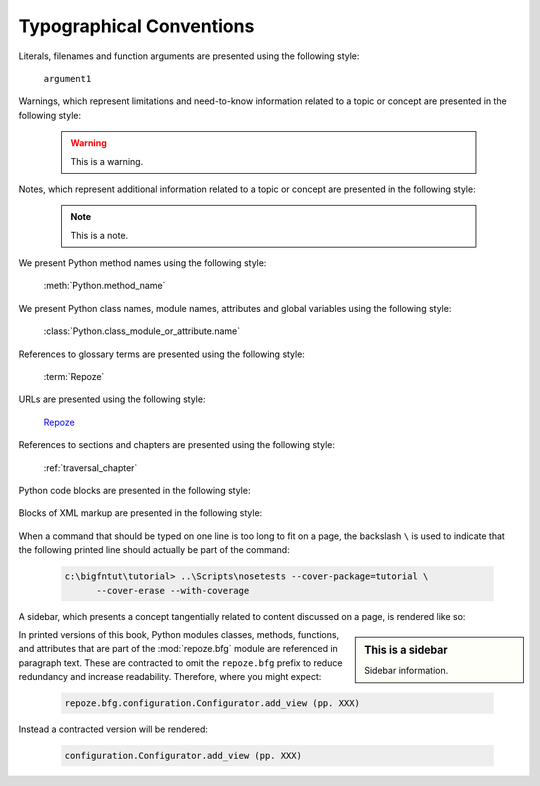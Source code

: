 Typographical Conventions
=========================

Literals, filenames and function arguments are presented using the
following style:

  ``argument1``

Warnings, which represent limitations and need-to-know information
related to a topic or concept are presented in the following style:

  .. warning::

     This is a warning.

Notes, which represent additional information related to a topic or
concept are presented in the following style:

  .. note::

     This is a note.

We present Python method names using the following style:

  :meth:`Python.method_name`

We present Python class names, module names, attributes and global
variables using the following style:

  :class:`Python.class_module_or_attribute.name`

References to glossary terms are presented using the following style:

  :term:`Repoze`

URLs are presented using the following style:

  `Repoze <http://repoze.org>`_

References to sections and chapters are presented using the following
style:

  :ref:`traversal_chapter`

Python code blocks are presented in the following style:

  .. code-block:: python
     :linenos:

     def foo(abc):
         pass

Blocks of XML markup are presented in the following style:

  .. code-block:: xml
     :linenos:

     <root>
       <!-- ... more XML .. -->
     </root>

When a command that should be typed on one line is too long to fit on
a page, the backslash ``\`` is used to indicate that the following
printed line should actually be part of the command:

  .. code-block:: text

     c:\bigfntut\tutorial> ..\Scripts\nosetests --cover-package=tutorial \
           --cover-erase --with-coverage

A sidebar, which presents a concept tangentially related to content
discussed on a page, is rendered like so:

.. sidebar:: This is a sidebar

   Sidebar information.

In printed versions of this book, Python modules classes, methods,
functions, and attributes that are part of the :mod:`repoze.bfg`
module are referenced in paragraph text.  These are contracted to omit
the ``repoze.bfg`` prefix to reduce redundancy and increase
readability.  Therefore, where you might expect:

  .. code-block:: text

     repoze.bfg.configuration.Configurator.add_view (pp. XXX)

Instead a contracted version will be rendered:

  .. code-block:: text

     configuration.Configurator.add_view (pp. XXX)

